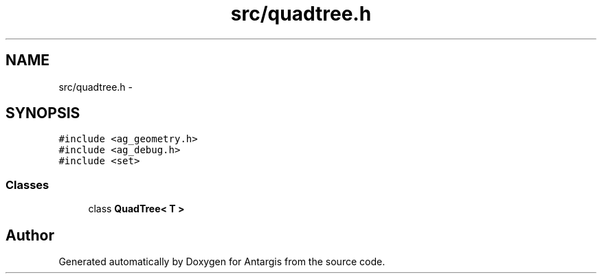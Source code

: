 .TH "src/quadtree.h" 3 "27 Oct 2006" "Version 0.1.9" "Antargis" \" -*- nroff -*-
.ad l
.nh
.SH NAME
src/quadtree.h \- 
.SH SYNOPSIS
.br
.PP
\fC#include <ag_geometry.h>\fP
.br
\fC#include <ag_debug.h>\fP
.br
\fC#include <set>\fP
.br

.SS "Classes"

.in +1c
.ti -1c
.RI "class \fBQuadTree< T >\fP"
.br
.in -1c
.SH "Author"
.PP 
Generated automatically by Doxygen for Antargis from the source code.

